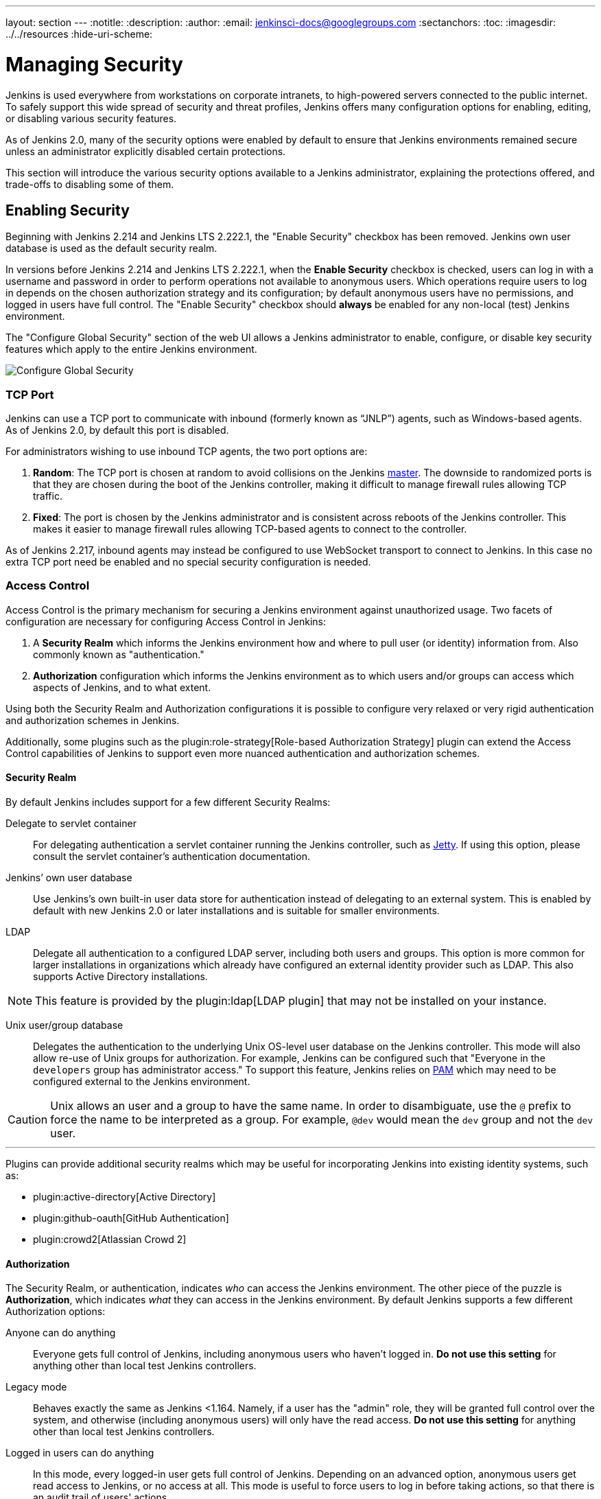 ---
layout: section
---
ifdef::backend-html5[]
:notitle:
:description:
:author:
:email: jenkinsci-docs@googlegroups.com
:sectanchors:
:toc:
ifdef::env-github[:imagesdir: ../resources]
ifndef::env-github[:imagesdir: ../../resources]
:hide-uri-scheme:
endif::[]

= Managing Security

////
Pages to mark as deprecated by this document:

https://wiki.jenkins.io/display/JENKINS/Slave+To+Master+Access+Control
https://github.com/jenkinsci/jenkins/blob/master/core/src/main/resources/jenkins/security/s2m/MasterKillSwitchConfiguration/help-masterToagentAccessControl.html#L2
/content/redirect/security-144

////

Jenkins is used everywhere from workstations on corporate intranets, to
high-powered servers connected to the public internet. To safely support this
wide spread of security and threat profiles, Jenkins offers many configuration
options for enabling, editing, or disabling various security features.

As of Jenkins 2.0, many of the security options were enabled by default to
ensure that Jenkins environments remained secure unless an administrator
explicitly disabled certain protections.

This section will introduce the various security options available to a Jenkins
administrator, explaining the protections offered, and trade-offs to disabling
some of them.


== Enabling Security

Beginning with Jenkins 2.214 and Jenkins LTS 2.222.1, the "Enable Security" checkbox has been removed.
Jenkins own user database is used as the default security realm.

In versions before Jenkins 2.214 and Jenkins LTS 2.222.1, when the *Enable Security* checkbox is checked,
users can log in with a username and password in order to
perform operations not available to anonymous users. Which operations require
users to log in depends on the chosen authorization strategy and its configuration;
by default anonymous users have no permissions, and logged in users have full
control. The "Enable Security" checkbox should *always* be enabled for any non-local (test) Jenkins
environment.

The "Configure Global Security" section of the web UI allows a Jenkins administrator to
enable, configure, or disable key security features which apply to the entire
Jenkins environment.

image::managing/configure-global-security.png["Configure Global Security", role=center]

=== TCP Port

Jenkins can use a TCP port to communicate with inbound (formerly known as “JNLP”) agents,
such as Windows-based agents.
As of Jenkins 2.0, by default this port is disabled.

For administrators wishing to use inbound TCP agents, the two port options are:


. *Random*: The TCP port is chosen at random to avoid collisions on the Jenkins <<../glossary#master,master>>.
  The downside to randomized ports is that they are chosen during the boot of the Jenkins controller,
  making it difficult to manage firewall rules allowing TCP traffic.
. *Fixed*: The port is chosen by the Jenkins administrator and is consistent across reboots of the Jenkins controller.
  This makes it easier to manage firewall rules allowing TCP-based agents to connect to the controller.

As of Jenkins 2.217, inbound agents may instead be configured to use WebSocket transport to connect to Jenkins.
In this case no extra TCP port need be enabled and no special security configuration is needed.

=== Access Control

Access Control is the primary mechanism for securing a Jenkins environment
against unauthorized usage. Two facets of configuration are necessary for
configuring Access Control in Jenkins:

. A *Security Realm* which informs the Jenkins environment how and where to
  pull user (or identity) information from. Also commonly known as "authentication."
. *Authorization* configuration which informs the Jenkins environment as to
  which users and/or groups can access which aspects of Jenkins, and to what
  extent.


Using both the Security Realm and Authorization configurations it is possible
to configure very relaxed or very rigid authentication and authorization
schemes in Jenkins.

Additionally, some plugins such as the
plugin:role-strategy[Role-based Authorization Strategy]
plugin can extend the Access Control capabilities of Jenkins to support even
more nuanced authentication and authorization schemes.


==== Security Realm

By default Jenkins includes support for a few different Security Realms:

Delegate to servlet container:: For delegating authentication a servlet
container running the Jenkins controller, such as
link:https://www.eclipse.org/jetty/[Jetty]. If using this option, please consult
the servlet container's authentication documentation.
Jenkins’ own user database:: Use Jenkins's own built-in user data store for
authentication instead of delegating to an external system. This is enabled by
default with new Jenkins 2.0 or later installations and is suitable for smaller
environments.
LDAP:: Delegate all authentication to a configured LDAP server, including both
users and groups. This option is more common for larger installations in
organizations which already have configured an external identity provider such
as LDAP. This also supports Active Directory installations.


[NOTE]
====
This feature is provided by the plugin:ldap[LDAP plugin]
that may not be installed on your instance.
====

Unix user/group database:: Delegates the authentication to the underlying Unix
OS-level user database on the Jenkins controller. This mode will also allow re-use
of Unix groups for authorization. For example, Jenkins can be configured such
that "Everyone in the `developers` group has administrator access." To support this feature, Jenkins relies on
link:https://en.wikipedia.org/wiki/Pluggable_Authentication_Modules[PAM]
which may need to be configured external to the Jenkins environment.


[CAUTION]
====
Unix allows an user and a group to have the same name. In order to
disambiguate, use the `@` prefix to force the name to be interpreted as
a group. For example, `@dev` would mean the `dev` group and not the `dev` user.
====

---


Plugins can provide additional security realms which may be useful for
incorporating Jenkins into existing identity systems, such as:

* plugin:active-directory[Active Directory]
* plugin:github-oauth[GitHub Authentication]
* plugin:crowd2[Atlassian Crowd 2]

==== Authorization


The Security Realm, or authentication, indicates _who_ can access the Jenkins
environment. The other piece of the puzzle is *Authorization*, which indicates
_what_ they can access in the Jenkins environment. By default Jenkins supports
a few different Authorization options:


Anyone can do anything:: Everyone gets full control of Jenkins, including
anonymous users who haven't logged in. *Do not use this setting* for anything
other than local test Jenkins controllers.
Legacy mode:: Behaves exactly the same as Jenkins <1.164. Namely, if a user has
the "admin" role, they will be granted full control over the system, and otherwise
(including anonymous users) will only have the read access. *Do not use this
setting* for anything other than local test Jenkins controllers.
Logged in users can do anything:: In this mode, every logged-in user gets full
control of Jenkins. Depending on an advanced option, anonymous users get read
access to Jenkins, or no access at all. This mode is useful to force users to
log in before taking actions, so that there is an audit trail of users' actions.
Matrix-based security:: This authorization scheme allows for granular control
over which users and groups are able to perform which actions in the Jenkins
environment (see the screenshot below).
Project-based Matrix Authorization Strategy:: This authorization scheme is an
extension to Matrix-based security which allows additional access control lists
(ACLs) to be defined for *each project* separately in the Project configuration
screen. This allows granting specific users or groups access only to specified
projects, instead of all projects in the Jenkins environment. The ACLs defined
with Project-based Matrix Authorization are additive such that access grants
defined in the Configure Global Security screen will be combined with
project-specific ACLs.

[NOTE]
====
Matrix-based security and Project-based Matrix Authorization Strategy are provided
by the plugin:matrix-auth[Matrix Authorization Strategy Plugin]
and may not be installed on your Jenkins.
====


For most Jenkins environments, Matrix-based security provides the most security
and flexibility so it is recommended as a starting point for "production"
environments.

.Matrix-based security
image::managing/configure-global-security-matrix-authorization.png["Configure Global Security - Matrix authorization", role=center]


The table shown above can get quite wide as each column represents a permission
provided by Jenkins core or a plugin. Hovering the mouse over a permission will
display more information about the permission.

Each row in the table represents a user or group (also known as a "role"). This
includes special entries named "anonymous" and "authenticated." The "anonymous"
entry represents permissions granted to all unauthenticated users accessing the
Jenkins environment. Whereas "authenticated' can be used to grant permissions
to all authenticated users accessing the environment.

The permissions granted in the matrix are additive. For example, if a user
"kohsuke" is in the groups "developers" and "administrators", then the
permissions granted to "kohsuke" will be a union of all those permissions
granted to "kohsuke", "developers", "administrators", "authenticated", and
"anonymous."

=== Markup Formatter

Jenkins allows user-input in a number of different configuration fields and
text areas which can lead to users inadvertently, or maliciously, inserting
unsafe HTML and/or JavaScript.

By default the *Markup Formatter* configuration is set to *Plain Text* which
will escape unsafe characters such as `<` and `&` to their respective character
entities.

Using the *Safe HTML* Markup Formatter allows for users and
administrators to inject useful and information HTML snippets into Project
Descriptions and elsewhere.

== Cross Site Request Forgery

A cross site request forgery (or CSRF/XSRF)
footnote:csrf[https://owasp.org/www-community/attacks/csrf]
is an exploit that enables an unauthorized third party to perform requests
against a web application by impersonating another, authenticated, user. In the
context of a Jenkins environment, a CSRF attack could allow an malicious actor
to delete projects, alter builds, or modify Jenkins' system configuration. To
guard against this class of vulnerabilities, CSRF protection has been enabled
by default with all Jenkins versions since 2.0.

The CSRF settings can be found following this path: Manage Jenkins > Configure Global Security > Section: CSRF Protection.

Inside the CSRF section it is possible enable the option "proxy compatibility" that can be useful in case of HTTP proxies filtering out information that the default crumb issuer uses to calculate the nonce value. 

If an HTTP proxy sits between your browser client and your Jenkins server and you receive a 403 response when submitting a form to Jenkins, checking this option may help. Using this option makes the nonce value easier to forge.

=== Disable CSRF checking

Before Jenkins link:https://www.jenkins.io/doc/upgrade-guide/2.176/#SECURITY-626[version 2.176.2] it was possible disable CSRF directly by Configure Global Security. Now to avoid secure issues since 2.176.2 that option it was removed.

image::managing/configure-global-security-prevent-csrf.png["Configure Global Security before 2.176.2 ", role=center]
[.text-center]
[small]#Enable/Unable checkbox before 2.176.2#

image::managing/configure-global-security-prevent-csrf-after-2.1.76.2.png["Configure Global Security after  2.176.2 ", role=center]
[.text-center]
[small]#Enable/Unable checkbox was removed after 2.176.2#


CSRF tokens (crumbs) are now only valid for the web session they were created in to limit the impact of attackers obtaining them. Scripts that obtain a crumb using the /crumbIssuer/api URL will now fail to perform actions protected from CSRF unless the scripts retain the web session ID in subsequent requests.

It is *strongly recommended* that this option be left *enabled*, including on instances operating on private, fully trusted networks.
But if it is really needed to disable it, please visit the items link:https://www.jenkins.io/doc/upgrade-guide/2.176/#SECURITY-626[upgrade guide 2.176] and link:https://www.jenkins.io/doc/upgrade-guide/2.222/#always-enabled-csrf-protection[upgrade-guide 2.222] they offer options to force the disable action. 

=== Caveats

CSRF protection _may_ result in challenges for more advanced usages of Jenkins,
such as:

* Some Jenkins features, like the remote API, are more difficult to use when
  this option is enabled. Consult the <<../using/remote-api#csrf, Remote API>>
  documentation for more information.
* Accessing Jenkins through a poorly-configured reverse proxy may result in the
  CSRF HTTP header being stripped from requests, resulting in protected actions
  failing.
* Out-dated plugins, not tested with CSRF protection enabled, may not properly
  function.

More information about CSRF exploits can be found
link:https://owasp.org/www-community/attacks/csrf[on the OWASP website].

== Agent/Master Access Control

Conceptually, the Jenkins controller and agents can be thought of as a cohesive
system which happens to execute across multiple discrete processes and
machines. This allows an agent to ask the controller process for information
available to it, for example, the contents of files, etc.

For larger or mature Jenkins environments where a Jenkins administrator might
enable agents provided by other teams or organizations, a flat agent/controller
trust model is insufficient.

The Agent/Master Access Control system was introduced
footnote:[Starting with 1.587, and 1.580.1, releases]
to allow Jenkins administrators to add more granular access control definitions
between the Jenkins controller and the connected agents.

image::managing/configure-global-security-enable-agent-master.png["Configure Global Security - Enable Agent => Master Access Control", role=center]

As of Jenkins 2.0, this subsystem has been turned on by default.

=== Customizing Access

For advanced users who may wish to allow certain access patterns from the
agents to the Jenkins controller, Jenkins allows administrators to create specific
exemptions from the built-in access control rules.

image::managing/configure-global-security-access-control-rules.png["Configure Global Security - Enable Agent => Master Access Control - Editing Rules", role=center]

By following the link highlighted above, an administrator may edit *Commands*
and *File Access* Agent/Master access control rules.


==== Commands

"Commands" in Jenkins and its plugins are identified by their fully-qualified
class names. The majority of these commands are intended to be executed on
agents by a request of a controller, but some of them are intended to be executed
on a controller by a request of an agent.

Plugins not yet updated for this subsystem may not classify which category each
command falls into, such that when an agent requests that the controller execute a
command which is not explicitly allowed, Jenkins will err on the side of
caution and refuse to execute the command.

In such cases, Jenkins administrators may "whitelist"
footnote:[https://en.wikipedia.org/wiki/Whitelist]
certain commands as acceptable for execution on the controller.

image::managing/configure-global-security-whitelist-commands.png["Configure Global Security - Enable Agent => Master Access Control - Editing Rules - Command Whitelisting", role=center]

===== Advanced

Administrators may also whitelist classes by creating files with the `.conf`
extension in the directory `JENKINS_HOME/secrets/whitelisted-callables.d/`.
The contents of these `.conf` files should list command names on separate
lines.

The contents of all the `.conf` files in the directory will be read by Jenkins
and combined to create a `default.conf` file in the directory which lists all
known safe command. The `default.conf` file will be re-written each time
Jenkins boots.


Jenkins also manages a file named `gui.conf`, in the `whitelisted-callables.d`
directory, where commands added via the web UI are written. In order to disable
the ability of administrators to change whitelisted commands from the web UI,
place an empty `gui.conf` file in the directory and change its permissions such
that is not writeable by the operating system user Jenkins run as.

==== File Access Rules

The File Access Rules are used to validate file access requests made from
agents to the controller. Each File Access Rule is a triplet which must contain each
of the following elements:


. `allow` / `deny`: if the following two parameters match the current request
  being considered, an `allow` entry would allow the request to be carried out
  and a `deny` entry would deny the request to be rejected, regardless of what
  later rules might say.
. _operation_: Type of the operation requested. The following 6 values exist.
  The operations can also be combined by comma-separating the values. The value
  of `all` indicates all the listed operations are allowed or denied.
** `read`: read file content or list directory entries
** `write`: write file content
** `mkdirs`: create a new directory
** `create`: create a file in an existing directory
** `delete`: delete a file or directory
** `stat`: read metadata of a file/directory, such as timestamp, length, file access modes.
. _file path_: regular expression that specifies file paths that matches this
  rule. In addition to the base regexp syntax, it supports the following
  tokens:
** `<JENKINS_HOME>` can be used as a prefix to match the controller's
   `JENKINS_HOME` directory.
** `<BUILDDIR>` can be used as a prefix to match the build record directory,
    such as `/var/lib/jenkins/job/foo/builds/2014-10-17_12-34-56`.
** `<BUILDID>` matches the timestamp-formatted build IDs, like
    `2014-10-17_12-34-56`.

The rules are ordered, and applied in that order. The earliest match wins.
For example, the following rules allow access to all files in `JENKINS_HOME`
except the `secrets` folders:

[source]
----
# To avoid hassle of escaping every '\' on Windows, you can use / even on Windows.
deny all <JENKINS_HOME>/secrets/.*
allow all <JENKINS_HOME>/.*
----

Ordering is very important! The following rules are incorrectly written because
the 2nd rule will never match, and allow all agents to access all files and
folders under `JENKINS_HOME`:

[source]
----
allow all <JENKINS_HOME>/.*
deny all <JENKINS_HOME>/secrets/.*
----

===== Advanced

Administrators may also add File Access Rules by creating files with the
`.conf.` extension in the directory `JENKINS_HOME/secrets/filepath-filters.d/`.
Jenkins itself generates the `30-default.conf` file on boot in this directory
which contains defaults considered the best balance between compatibility and
security by the Jenkins project. In order to disable these built-in defaults,
replace `30-default.conf` with an empty file which is not writable by the
operating system user Jenkins run as.

On each boot, Jenkins will read all `.conf` files in the `filepath-filters.d`
directory in alphabetical order, therefore it is good practice to name files in a
manner which indicates their load order.

Jenkins also manages `50-gui.conf`, in the `filepath-filters/` directory, where
File Access Rules added via the web UI are written. In order to disable the
ability of administrators to change the File Access Rules from the web UI,
place an empty `50-gui.conf` file in the directory and change its permissions
such that is not writeable by the operating system user Jenkins run as.

=== Disabling

While it is not recommended, if all agents in a Jenkins environment can be
considered "trusted" to the same degree that the controller is trusted, the
Agent/Master Access Control feature may be disabled.

Additionally, all the users in the Jenkins environment should have the same
level of access to all configured projects.

An administrator can disable Agent/Master Access Control in the web UI by
un-checking the box on the *Configure Global Security* page. Alternatively an
administrator may create a file in `JENKINS_HOME/secrets` named
`slave-to-controller-security-kill-switch` with the contents of `true` and restart
Jenkins.

[CAUTION]
====
Most Jenkins environments grow over time requiring their trust models to evolve
as the environment grows. Please consider scheduling regular "check-ups" to
review whether any disabled security settings should be re-enabled.
====

